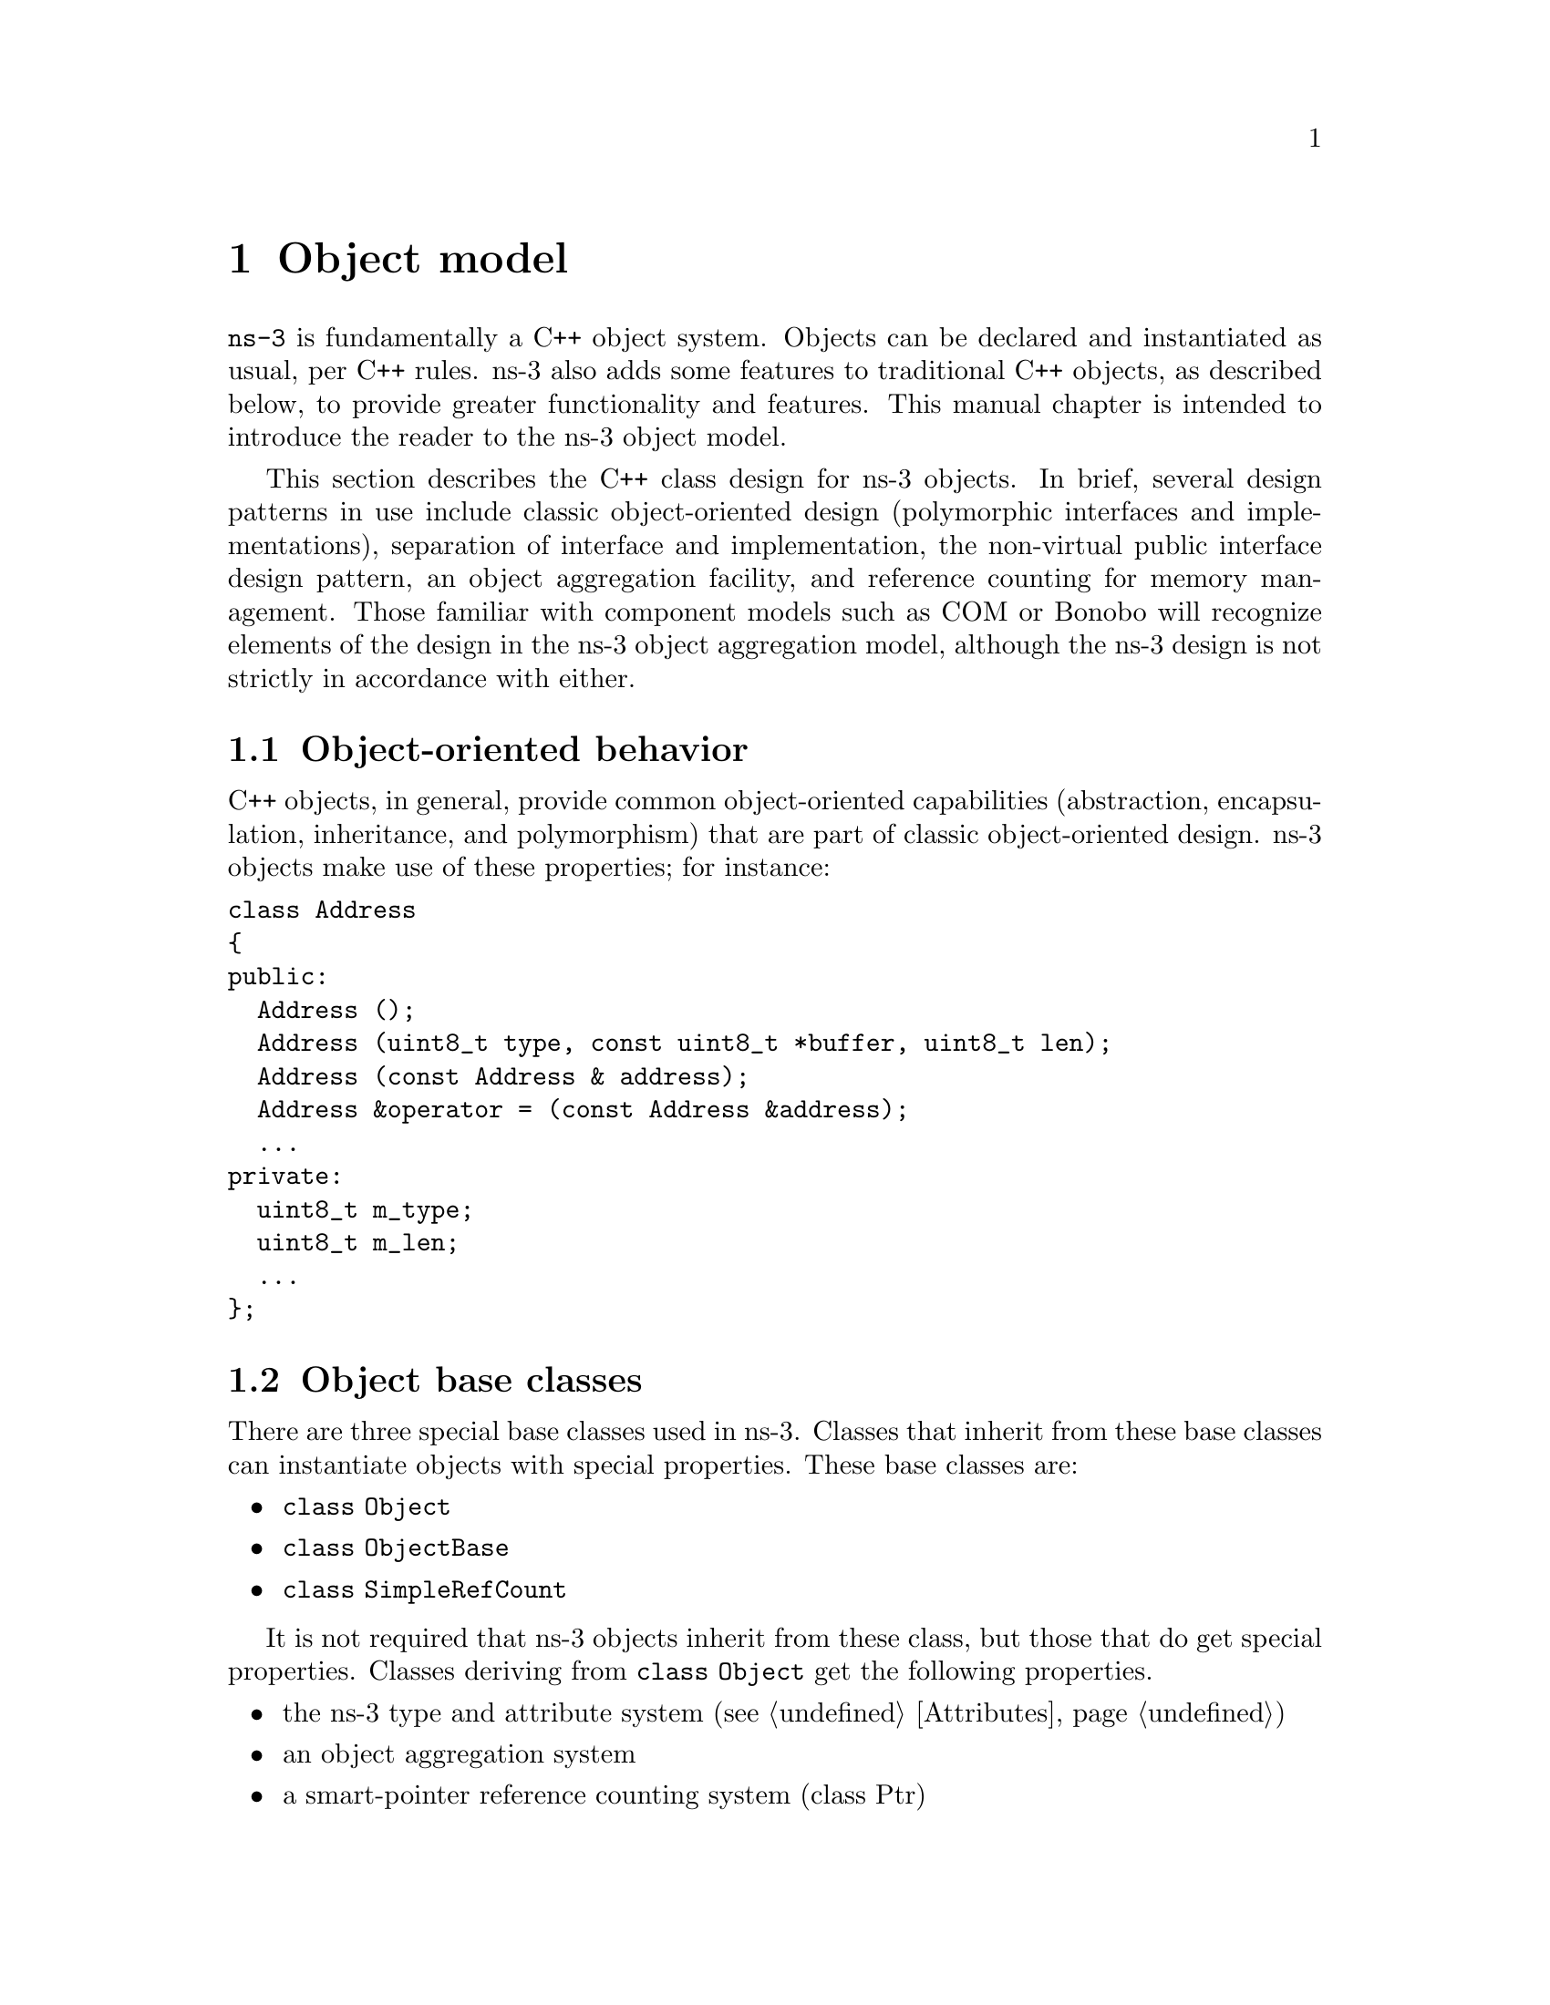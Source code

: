 @c ========================================================================
@c ns-3 Object model
@c ========================================================================

@node Object model
@chapter Object model

@menu
* Object-oriented behavior::
* Object base classes::
* Memory management and class Ptr::
* Object factories::
* Downcasting::
@end menu

@command{ns-3} is fundamentally a C++ object system.  Objects can
be declared and instantiated as usual, per C++ rules.  ns-3 also
adds some features to traditional C++ objects, as described below,
to provide greater functionality and features.  This manual chapter
is intended to introduce the reader to the ns-3 object model.

This section describes the C++ class design for ns-3 objects.  In brief,
several design patterns in use include classic object-oriented design
(polymorphic interfaces and implementations), separation of interface
and implementation, the non-virtual public interface design pattern,
an object aggregation facility, and reference counting
for memory management.  Those familiar with component models such
as COM or Bonobo will recognize elements of the design in the 
ns-3 object aggregation model, although
the ns-3 design is not strictly in accordance with either.

@node Object-oriented behavior
@section Object-oriented behavior

C++ objects, in general, provide common object-oriented capabilities 
(abstraction, encapsulation, inheritance, and polymorphism) that are part 
of classic object-oriented design.  ns-3 objects make use of these 
properties; for instance:

@verbatim
class Address
{
public:
  Address ();
  Address (uint8_t type, const uint8_t *buffer, uint8_t len);
  Address (const Address & address);
  Address &operator = (const Address &address);
  ...
private:
  uint8_t m_type;
  uint8_t m_len;
  ...
};
@end verbatim

@node Object base classes
@section Object base classes

There are three special base classes used in ns-3.  Classes that inherit
from these base classes can instantiate objects with special properties.
These base classes are:
@itemize @bullet
@item @code{class Object}
@item @code{class ObjectBase}
@item @code{class SimpleRefCount}
@end itemize
It is not required that ns-3 objects inherit from these class, but 
those that do get special properties.  Classes deriving from 
@code{class Object} get the following properties.
@itemize @bullet
@item the ns-3 type and attribute system (see @ref{Attributes})
@item an object aggregation system
@item a smart-pointer reference counting system (class Ptr)
@end itemize

Classes that derive from @code{class ObjectBase} get the first two
properties above, but do not get smart pointers.  Classes that
derive from @code{class SimpleRefCount} get only the smart-pointer
reference counting system.

In practice, @code{class Object} is the variant of the three above that
the ns-3 developer will most commonly encounter.

@node Memory management and class Ptr
@section Memory management and class Ptr

Memory management in a C++ program is a complex process, and is
often done incorrectly or inconsistently.  We have settled on 
a reference counting design described as follows.

All objects using reference counting maintain an internal reference
count to determine when an object can safely delete itself.  
Each time that a pointer is obtained to an interface, the object's
reference count is incremented by calling @code{Ref()}.
It is the obligation of the
user of the pointer to explicitly @code{Unref()} the pointer when done.
When the reference count falls to zero, the object is deleted.

@itemize @bullet
@item When the client code obtains a pointer from the object itself
through object creation, or via GetObject, it does not have
to increment the reference count.   
@item When client code obtains a pointer from another source (e.g.,
copying a pointer) it must call @code{Ref()} to increment the
reference count.
@item All users of the object pointer must call @code{Unref()} to
release the reference.
@end itemize

The burden for calling @code{Unref()} is somewhat relieved by the
use of the reference counting smart pointer class described below. 

Users using a low-level API who wish to explicitly allocate
non-reference-counted objects on the heap, using operator new, 
are responsible for deleting such objects.

@subsection Reference counting smart pointer (Ptr)

Calling @code{Ref()} and @code{Unref()} all the time would be cumbersome,
so ns-3 provides a smart pointer @code{class Ptr} similar to 
@code{Boost::intrusive_ptr}.
This smart-pointer class assumes that the underlying type provides 
a pair of Ref and Unref methods that are expected to increment and 
decrement the internal refcount of the object instance.  

This implementation allows you to manipulate the smart pointer
as if it was a normal pointer: you can compare it with zero,
compare it against other pointers, assign zero to it, etc.

It is possible to extract the raw pointer from this
smart pointer with the GetPointer and PeekPointer methods.

If you want to store a newed object into a smart pointer,
we recommend you to use the CreateObject template functions
to create the object and store it in a smart pointer to avoid
memory leaks. These functions are really small convenience
functions and their goal is just to save you a small
bit of typing.

@subsection CreateObject and Create

Objects in C++ may be statically, dynamically, or automatically created.
This holds true for ns-3 also, but some objects in the system 
have some additional frameworks
available.  Specifically, reference counted objects are usually
allocated using a templated Create or CreateObject method, as follows.

For objects deriving from @code{class Object}:
@verbatim
 Ptr<WifiNetDevice> device = CreateObject<WifiNetDevice> ();
@end verbatim
Please do not create such objects using @code{operator new}; create them
using @code{CreateObject()} instead.

For objects deriving from @code{class SimpleRefCount}, or other
objects that support usage of the smart pointer class,
a templated helper function is available and recommended to be used:
@verbatim
  Ptr<B> b = Create<B> ();
@end verbatim  
This is simply a wrapper around operator new that correctly handles
the reference counting system.

In summary, use @code{Create<B>} if B is not an object but just uses
reference counting (e.g. @code{class Packet}), and use @code{CreateObject<B>}
if B derives from @code{ns3::Object}.

@subsection Aggregation

The ns-3 object aggregation system is motivated in strong part by 
a recognition that a common use case for ns-2 has been the use of 
inheritance and polymorphism to extend protocol models.  For instance, 
specialized versions of TCP such as RenoTcpAgent derive from (and override 
functions from) class TcpAgent.  

However, two problems that have arisen in the ns-2 model are downcasts
and ``weak base class.''  Downcasting refers to the procedure of using
a base class pointer to an object and querying it at run time to
find out type information, used to explicitly cast the pointer to 
a subclass pointer so that the subclass API can be used.
Weak base class refers to the problems that arise when a class
cannot be effectively reused (derived from) because it lacks necessary
functionality, leading the developer to have to modify the
base class and causing proliferation of base class API calls, some
of which may not be semantically correct for all subclasses.

ns-3 is using a version of the query interface design pattern
to avoid these problems.  This design is based on elements of the 
@uref{http://en.wikipedia.org/wiki/Component_Object_Model,,Component Object Model} 
and @uref{http://en.wikipedia.org/wiki/Bonobo_(component_model),,GNOME Bonobo}
although full binary-level compatibility of replaceable components
is not supported and we have tried to simplify the syntax and impact
on model developers.  

@subsubsection Aggregation example

@code{class Node} is a good example of the use of aggregation in ns-3.
Note that there are not derived classes of Nodes in ns-3 such as
class InternetNode.  Instead, components (protocols) are aggregated to 
a node.  Let's look at how some Ipv4 protocols are added to a node.

@verbatim
static void
AddIpv4Stack(Ptr<Node> node)
{
  Ptr<Ipv4L3Protocol> ipv4 = CreateObject<Ipv4L3Protocol> ();
  ipv4->SetNode (node);
  node->AggregateObject (ipv4);
  Ptr<Ipv4Impl> ipv4Impl = CreateObject<Ipv4Impl> ();
  ipv4Impl->SetIpv4 (ipv4);
  node->AggregateObject (ipv4Impl);
}
@end verbatim

Note that the Ipv4 protocols are created using @code{CreateObject()}.  
Then, they are aggregated to the node.  In this manner, the Node base
class does not need to be edited to allow users with a base class Node
pointer to access the Ipv4 interface; users may ask the node for a pointer
to its Ipv4 interface at runtime.  How the user asks the node is described
in the next subsection.

Note that it is a programming error to aggregate more than one object of
the same type to an ns3::Object.  So, for instance, aggregation is not
an option for storing all of the active sockets of a node.

@subsubsection GetObject example
GetObject is a type-safe way to achieve a safe downcasting 
and to allow interfaces to be found on an object.  

Consider a node pointer @code{m_node} that points to a Node object 
that has an implementation of IPv4 previously aggregated to it.  The 
client code wishes to configure
a default route.  To do so, it must access an object within
the node that has an interface to the IP forwarding configuration.
It performs the following:
@verbatim
  Ptr<Ipv4> ipv4 = m_node->GetObject<Ipv4> ();
@end verbatim

If the node in fact does not have an Ipv4 object aggregated to it, then
the method will return null.  Therefore, it is good practice to check
the return value from such a function call.  If successful, the user can
now use the Ptr to the Ipv4 object that was previously aggregated to
the node.

Another example of how one might use aggregation is to add optional
models to objects.  
For instance, an existing Node object may have an ``Energy Model''
object aggregated to it at run time (without modifying
and recompiling the node class).  An existing model (such as a wireless
net device) can then later "GetObject" for the energy model and act 
appropriately if the interface has been either built in to the underlying
Node object or aggregated to it at run time.  However, other nodes need
not know anything about energy models.

We hope that this mode of programming will require much less 
need for developers to modify the base classes.

@node Object factories
@section Object factories

A common use case is to create lots of similarly configured objects.
One can repeatedly call @code{CreateObject} but there is also a 
factory design pattern in use in the ns-3 system.  It is heavily
used in the "helper" API. 

Class @code{ObjectFactory} can be used to instantiate objects and
to configure the attributes on those objects 

@verbatim
  void SetTypeId (TypeId tid);
  void Set (std::string name, const AttributeValue &value);
  Ptr<T> Create (void) const;
@end verbatim

The first method allows one to use the ns-3 TypeId system to specify
the type of objects created.  The second allows one to set 
attributes on the objects to be created, and the third allows one
to create the objects themselves. 

For example:
@verbatim
  ObjectFactory factory;
  // Make this factory create objects of type FriisPropagationLossModel
  factory.SetTypeId ("ns3::FriisPropagationLossModel")
  // Make this factory object change a default value of an attribute, for
  // subsequently created objects
  factory.Set ("SystemLoss", DoubleValue (2.0));
  // Create one such object
  Ptr<Object> object = m_factory.Create (); 
  factory.Set ("SystemLoss", DoubleValue (3.0));
  // Create another object
  Ptr<Object> object = m_factory.Create (); 
@end verbatim

@node Downcasting
@section Downcasting

A question that has arisen several times is, "If I have a base class
pointer (Ptr) to an object and I want the derived class pointer, should
I downcast (via C++ dynamic cast) to get the derived pointer, or should
I use the object aggregation system to @code{GetObject<> ()} to find
a Ptr to the interface to the subclass API?"

The answer to this is that in many situations, both techniques will work.
ns-3 provides a templated function for making the syntax of Object
dynamic casting much more user friendly:
@verbatim
template <typename T1, typename T2>
Ptr<T1>
DynamicCast (Ptr<T2> const&p)
{
  return Ptr<T1> (dynamic_cast<T1 *> (PeekPointer (p)));
}
@end verbatim

DynamicCast works when the programmer has a base type pointer and is
testing against a subclass pointer.  GetObject works when looking for
different objects aggregated, but also works with subclasses, in the same
way as DynamicCast.  If unsure, the programmer should use GetObject, as it
works in all cases.   If the programmer knows the class hierarchy of the
object under consideration, it is more direct to just use DynamicCast.

